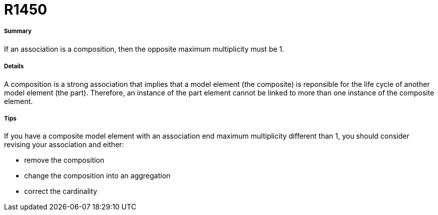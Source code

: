 // Disable all captions for figures.
:!figure-caption:
// Path to the stylesheet files
:stylesdir: .

[[R1450]]

[[r1450]]
= R1450

[[Summary]]

[[summary]]
===== Summary

If an association is a composition, then the opposite maximum multiplicity must be 1.

[[Details]]

[[details]]
===== Details

A composition is a strong association that implies that a model element (the composite) is reponsible for the life cycle of another model element (the part). Therefore, an instance of the part element cannot be linked to more than one instance of the composite element.

[[Tips]]

[[tips]]
===== Tips

If you have a composite model element with an association end maximum multiplicity different than 1, you should consider revising your association and either:

* remove the composition
* change the composition into an aggregation
* correct the cardinality



